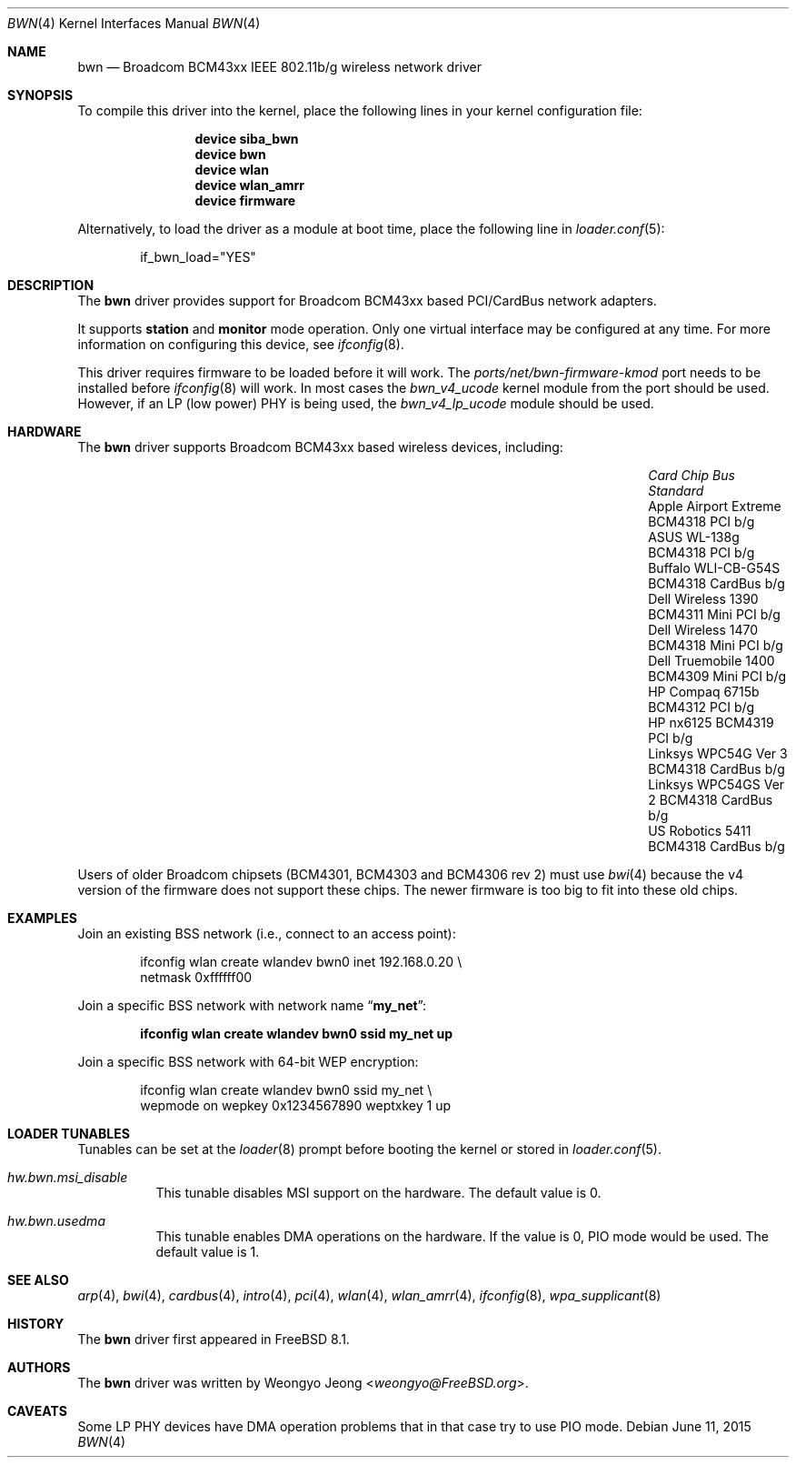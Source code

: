 .\" Copyright (c) 2009 Christian Brueffer
.\" All rights reserved.
.\"
.\" Redistribution and use in source and binary forms, with or without
.\" modification, are permitted provided that the following conditions
.\" are met:
.\" 1. Redistributions of source code must retain the above copyright
.\"    notice, this list of conditions and the following disclaimer.
.\" 2. Redistributions in binary form must reproduce the above copyright
.\"    notice, this list of conditions and the following disclaimer in the
.\"    documentation and/or other materials provided with the distribution.
.\"
.\" THIS SOFTWARE IS PROVIDED BY THE AUTHOR AND CONTRIBUTORS ``AS IS'' AND
.\" ANY EXPRESS OR IMPLIED WARRANTIES, INCLUDING, BUT NOT LIMITED TO, THE
.\" IMPLIED WARRANTIES OF MERCHANTABILITY AND FITNESS FOR A PARTICULAR PURPOSE
.\" ARE DISCLAIMED.  IN NO EVENT SHALL THE AUTHOR OR CONTRIBUTORS BE LIABLE
.\" FOR ANY DIRECT, INDIRECT, INCIDENTAL, SPECIAL, EXEMPLARY, OR CONSEQUENTIAL
.\" DAMAGES (INCLUDING, BUT NOT LIMITED TO, PROCUREMENT OF SUBSTITUTE GOODS
.\" OR SERVICES; LOSS OF USE, DATA, OR PROFITS; OR BUSINESS INTERRUPTION)
.\" HOWEVER CAUSED AND ON ANY THEORY OF LIABILITY, WHETHER IN CONTRACT, STRICT
.\" LIABILITY, OR TORT (INCLUDING NEGLIGENCE OR OTHERWISE) ARISING IN ANY WAY
.\" OUT OF THE USE OF THIS SOFTWARE, EVEN IF ADVISED OF THE POSSIBILITY OF
.\" SUCH DAMAGE.
.\"
.\" $FreeBSD$
.\"
.Dd June 11, 2015
.Dt BWN 4
.Os
.Sh NAME
.Nm bwn
.Nd Broadcom BCM43xx IEEE 802.11b/g wireless network driver
.Sh SYNOPSIS
To compile this driver into the kernel,
place the following lines in your
kernel configuration file:
.Bd -ragged -offset indent
.Cd "device siba_bwn"
.Cd "device bwn"
.Cd "device wlan"
.Cd "device wlan_amrr"
.Cd "device firmware"
.Ed
.Pp
Alternatively, to load the driver as a
module at boot time, place the following line in
.Xr loader.conf 5 :
.Bd -literal -offset indent
if_bwn_load="YES"
.Ed
.Sh DESCRIPTION
The
.Nm
driver provides support for Broadcom BCM43xx based
PCI/CardBus network adapters.
.Pp
It supports
.Cm station
and
.Cm monitor
mode operation.
Only one virtual interface may be configured at any time.
For more information on configuring this device, see
.Xr ifconfig 8 .
.Pp
This driver requires firmware to be loaded before it will work.
The
.Pa ports/net/bwn-firmware-kmod
port needs to be installed before
.Xr ifconfig 8
will work.
In most cases the
.Pa bwn_v4_ucode
kernel module from the port should be used.
However, if an LP (low power) PHY is being used, the
.Pa bwn_v4_lp_ucode
module should be used.
.Sh HARDWARE
The
.Nm
driver supports Broadcom BCM43xx based wireless devices, including:
.Bl -column "Apple Airport Extreme" "BCM4306" "Mini PCI" "a/b/g"
.It Em "Card" Ta Em "Chip" Ta Em "Bus" Ta Em "Standard"
.It "Apple Airport Extreme	BCM4318	PCI	b/g"
.It "ASUS WL-138g	BCM4318	PCI	b/g"
.It "Buffalo WLI-CB-G54S	BCM4318	CardBus	b/g"
.It "Dell Wireless 1390	BCM4311	Mini PCI	b/g"
.It "Dell Wireless 1470	BCM4318	Mini PCI	b/g"
.It "Dell Truemobile 1400	BCM4309	Mini PCI	b/g"
.It "HP Compaq 6715b	BCM4312	PCI	b/g"
.It "HP nx6125	BCM4319	PCI	b/g"
.It "Linksys WPC54G Ver 3	BCM4318	CardBus	b/g"
.It "Linksys WPC54GS Ver 2	BCM4318	CardBus	b/g"
.It "US Robotics 5411	BCM4318	CardBus	b/g"
.El
.Pp
Users of older Broadcom chipsets (BCM4301, BCM4303 and BCM4306 rev 2)
must use
.Xr bwi 4
because the v4 version of the firmware does not support these chips.
The newer firmware is too big to fit into these old chips.
.Sh EXAMPLES
Join an existing BSS network (i.e., connect to an access point):
.Bd -literal -offset indent
ifconfig wlan create wlandev bwn0 inet 192.168.0.20 \e
    netmask 0xffffff00
.Ed
.Pp
Join a specific BSS network with network name
.Dq Li my_net :
.Pp
.Dl "ifconfig wlan create wlandev bwn0 ssid my_net up"
.Pp
Join a specific BSS network with 64-bit WEP encryption:
.Bd -literal -offset indent
ifconfig wlan create wlandev bwn0 ssid my_net \e
        wepmode on wepkey 0x1234567890 weptxkey 1 up
.Ed
.Sh LOADER TUNABLES
Tunables can be set at the
.Xr loader 8
prompt before booting the kernel or stored in
.Xr loader.conf 5 .
.Bl -tag -width indent
.It Va hw.bwn.msi_disable
This tunable disables MSI support on the hardware.
The default value is 0.
.It Va hw.bwn.usedma
This tunable enables DMA operations on the hardware.
If the value is 0, PIO mode would be used.
The default value is 1.
.El
.Sh SEE ALSO
.Xr arp 4 ,
.Xr bwi 4 ,
.Xr cardbus 4 ,
.Xr intro 4 ,
.Xr pci 4 ,
.Xr wlan 4 ,
.Xr wlan_amrr 4 ,
.Xr ifconfig 8 ,
.Xr wpa_supplicant 8
.Sh HISTORY
The
.Nm
driver first appeared in
.Fx 8.1 .
.Sh AUTHORS
.An -nosplit
The
.Nm
driver was written by
.An Weongyo Jeong Aq Mt weongyo@FreeBSD.org .
.\".Sh BUGS
.\"Some card based on the BCM4306 and BCM4309 chips do not work properly
.\"on channel 1, 2 and 3.
.Sh CAVEATS
Some LP PHY devices have DMA operation problems that in that case try to
use PIO mode.
